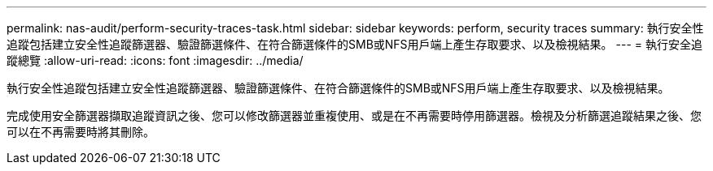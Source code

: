 ---
permalink: nas-audit/perform-security-traces-task.html 
sidebar: sidebar 
keywords: perform, security traces 
summary: 執行安全性追蹤包括建立安全性追蹤篩選器、驗證篩選條件、在符合篩選條件的SMB或NFS用戶端上產生存取要求、以及檢視結果。 
---
= 執行安全追蹤總覽
:allow-uri-read: 
:icons: font
:imagesdir: ../media/


[role="lead"]
執行安全性追蹤包括建立安全性追蹤篩選器、驗證篩選條件、在符合篩選條件的SMB或NFS用戶端上產生存取要求、以及檢視結果。

完成使用安全篩選器擷取追蹤資訊之後、您可以修改篩選器並重複使用、或是在不再需要時停用篩選器。檢視及分析篩選追蹤結果之後、您可以在不再需要時將其刪除。
